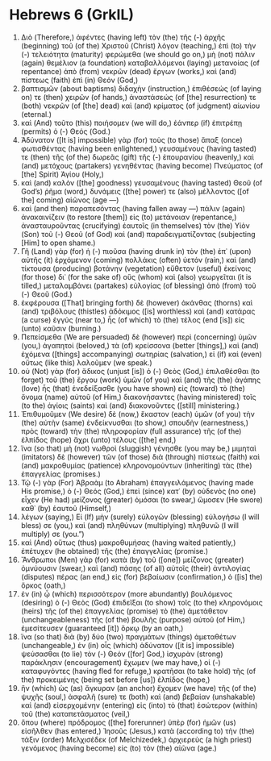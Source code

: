 * Hebrews 6 (GrkIL)
:PROPERTIES:
:ID: GrkIL/58-HEB06
:END:

1. Διὸ (Therefore,) ἀφέντες (having left) τὸν (the) τῆς (-) ἀρχῆς (beginning) τοῦ (of the) Χριστοῦ (Christ) λόγον (teaching,) ἐπὶ (to) τὴν (-) τελειότητα (maturity) φερώμεθα (we should go on,) μὴ (not) πάλιν (again) θεμέλιον (a foundation) καταβαλλόμενοι (laying) μετανοίας (of repentance) ἀπὸ (from) νεκρῶν (dead) ἔργων (works,) καὶ (and) πίστεως (faith) ἐπὶ (in) Θεόν (God,)
2. βαπτισμῶν (about baptisms) διδαχὴν (instruction,) ἐπιθέσεώς (of laying on) τε (then) χειρῶν (of hands,) ἀναστάσεώς (of [the] resurrection) τε (both) νεκρῶν (of [the] dead) καὶ (and) κρίματος (of judgment) αἰωνίου (eternal.)
3. καὶ (And) τοῦτο (this) ποιήσομεν (we will do,) ἐάνπερ (if) ἐπιτρέπῃ (permits) ὁ (-) Θεός (God.)
4. Ἀδύνατον ([It is] impossible) γὰρ (for) τοὺς (to those) ἅπαξ (once) φωτισθέντας (having been enlightened,) γευσαμένους (having tasted) τε (then) τῆς (of the) δωρεᾶς (gift) τῆς (-) ἐπουρανίου (heavenly,) καὶ (and) μετόχους (partakers) γενηθέντας (having become) Πνεύματος (of [the] Spirit) Ἁγίου (Holy,)
5. καὶ (and) καλὸν ([the] goodness) γευσαμένους (having tasted) Θεοῦ (of God’s) ῥῆμα (word,) δυνάμεις ([the] power) τε (also) μέλλοντος ([of the] coming) αἰῶνος (age —)
6. καὶ (and then) παραπεσόντας (having fallen away —) πάλιν (again) ἀνακαινίζειν (to restore [them]) εἰς (to) μετάνοιαν (repentance,) ἀνασταυροῦντας (crucifying) ἑαυτοῖς (in themselves) τὸν (the) Υἱὸν (Son) τοῦ (-) Θεοῦ (of God) καὶ (and) παραδειγματίζοντας (subjecting [Him] to open shame.)
7. Γῆ (Land) γὰρ (for) ἡ (-) πιοῦσα (having drunk in) τὸν (the) ἐπ᾽ (upon) αὐτῆς (it) ἐρχόμενον (coming) πολλάκις (often) ὑετόν (rain,) καὶ (and) τίκτουσα (producing) βοτάνην (vegetation) εὔθετον (useful) ἐκείνοις (for those) δι᾽ (for the sake of) οὓς (whom) καὶ (also) γεωργεῖται (it is tilled,) μεταλαμβάνει (partakes) εὐλογίας (of blessing) ἀπὸ (from) τοῦ (-) Θεοῦ (God.)
8. ἐκφέρουσα ([That] bringing forth) δὲ (however) ἀκάνθας (thorns) καὶ (and) τριβόλους (thistles) ἀδόκιμος ([is] worthless) καὶ (and) κατάρας (a curse) ἐγγύς (near to,) ἧς (of which) τὸ (the) τέλος (end [is]) εἰς (unto) καῦσιν (burning.)
9. Πεπείσμεθα (We are persuaded) δὲ (however) περὶ (concerning) ὑμῶν (you,) ἀγαπητοί (beloved,) τὰ (of) κρείσσονα (better [things],) καὶ (and) ἐχόμενα ([things] accompanying) σωτηρίας (salvation,) εἰ (if) καὶ (even) οὕτως (like this) λαλοῦμεν (we speak.)
10. οὐ (Not) γὰρ (for) ἄδικος (unjust [is]) ὁ (-) Θεὸς (God,) ἐπιλαθέσθαι (to forget) τοῦ (the) ἔργου (work) ὑμῶν (of you) καὶ (and) τῆς (the) ἀγάπης (love) ἧς (that) ἐνεδείξασθε (you have shown) εἰς (toward) τὸ (the) ὄνομα (name) αὐτοῦ (of Him,) διακονήσαντες (having ministered) τοῖς (to the) ἁγίοις (saints) καὶ (and) διακονοῦντες ([still] ministering.)
11. Ἐπιθυμοῦμεν (We desire) δὲ (now,) ἕκαστον (each) ὑμῶν (of you) τὴν (the) αὐτὴν (same) ἐνδείκνυσθαι (to show,) σπουδὴν (earnestness,) πρὸς (toward) τὴν (the) πληροφορίαν (full assurance) τῆς (of the) ἐλπίδος (hope) ἄχρι (unto) τέλους ([the] end,)
12. ἵνα (so that) μὴ (not) νωθροὶ (sluggish) γένησθε (you may be,) μιμηταὶ (imitators) δὲ (however) τῶν (of those) διὰ (through) πίστεως (faith) καὶ (and) μακροθυμίας (patience) κληρονομούντων (inheriting) τὰς (the) ἐπαγγελίας (promises.)
13. Τῷ (-) γὰρ (For) Ἀβραὰμ (to Abraham) ἐπαγγειλάμενος (having made His promise,) ὁ (-) Θεός (God,) ἐπεὶ (since) κατ᾽ (by) οὐδενὸς (no one) εἶχεν (He had) μείζονος (greater) ὀμόσαι (to swear,) ὤμοσεν (He swore) καθ᾽ (by) ἑαυτοῦ (Himself,)
14. λέγων (saying,) Εἰ (If) μὴν (surely) εὐλογῶν (blessing) εὐλογήσω (I will bless) σε (you,) καὶ (and) πληθύνων (multiplying) πληθυνῶ (I will multiply) σε (you.”)
15. καὶ (And) οὕτως (thus) μακροθυμήσας (having waited patiently,) ἐπέτυχεν (he obtained) τῆς (the) ἐπαγγελίας (promise.)
16. Ἄνθρωποι (Men) γὰρ (for) κατὰ (by) τοῦ ([one]) μείζονος (greater) ὀμνύουσιν (swear,) καὶ (and) πάσης (of all) αὐτοῖς (their) ἀντιλογίας (disputes) πέρας (an end,) εἰς (for) βεβαίωσιν (confirmation,) ὁ ([is] the) ὅρκος (oath,)
17. ἐν (in) ᾧ (which) περισσότερον (more abundantly) βουλόμενος (desiring) ὁ (-) Θεὸς (God) ἐπιδεῖξαι (to show) τοῖς (to the) κληρονόμοις (heirs) τῆς (of the) ἐπαγγελίας (promise) τὸ (the) ἀμετάθετον (unchangeableness) τῆς (of the) βουλῆς (purpose) αὐτοῦ (of Him,) ἐμεσίτευσεν (guaranteed [it]) ὅρκῳ (by an oath,)
18. ἵνα (so that) διὰ (by) δύο (two) πραγμάτων (things) ἀμεταθέτων (unchangeable,) ἐν (in) οἷς (which) ἀδύνατον ([it is] impossible) ψεύσασθαι (to lie) τὸν (-) Θεόν ([for] God,) ἰσχυρὰν (strong) παράκλησιν (encouragement) ἔχωμεν (we may have,) οἱ (-) καταφυγόντες (having fled for refuge,) κρατῆσαι (to take hold) τῆς (of the) προκειμένης (being set before [us]) ἐλπίδος (hope,)
19. ἣν (which) ὡς (as) ἄγκυραν (an anchor) ἔχομεν (we have) τῆς (of the) ψυχῆς (soul,) ἀσφαλῆ (sure) τε (both) καὶ (and) βεβαίαν (unshakable) καὶ (and) εἰσερχομένην (entering) εἰς (into) τὸ (that) ἐσώτερον (within) τοῦ (the) καταπετάσματος (veil,)
20. ὅπου (where) πρόδρομος ([the] forerunner) ὑπὲρ (for) ἡμῶν (us) εἰσῆλθεν (has entered,) Ἰησοῦς (Jesus,) κατὰ (according to) τὴν (the) τάξιν (order) Μελχισέδεκ (of Melchizedek,) ἀρχιερεὺς (a high priest) γενόμενος (having become) εἰς (to) τὸν (the) αἰῶνα (age.)
